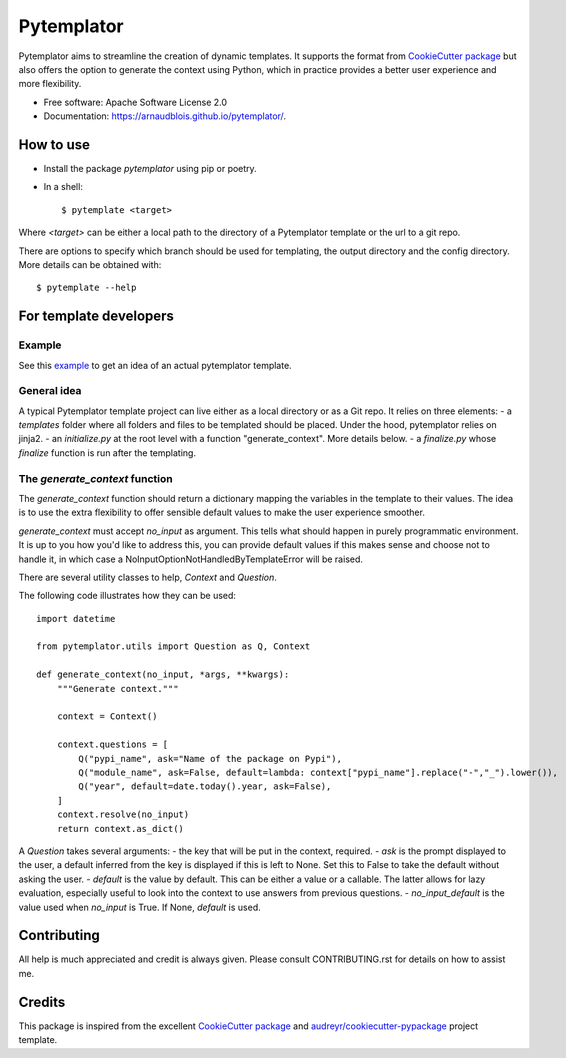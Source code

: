 ===========
Pytemplator
===========


.. image:: https://img.shields.io/pypi/v/pytemplator.svg
        :target: https://pypi.python.org/pypi/pytemplator


.. image:: https://pyup.io/repos/github/arnaudblois/pytemplator/shield.svg
     :target: https://pyup.io/repos/github/arnaudblois/pytemplator/
     :alt: Updates



Pytemplator aims to streamline the creation of dynamic templates.
It supports the format from `CookieCutter package`_ but also offers the option
to generate the context using Python, which in practice provides a better user
experience and more flexibility.


* Free software: Apache Software License 2.0
* Documentation: https://arnaudblois.github.io/pytemplator/.

How to use
----------

- Install the package `pytemplator` using pip or poetry.
- In a shell::

  $ pytemplate <target>

Where `<target>` can be either a local path to the directory of a Pytemplator template
or the url to a git repo.

There are options to specify which branch should be used for templating,
the output directory and the config directory. More details can be obtained with::

  $ pytemplate --help



For template developers
-----------------------

Example
~~~~~~~


See this `example`_ to get an idea of an actual pytemplator template.

.. _`example`: https://github.com/arnaudblois/pypi-package-template

General idea
~~~~~~~~~~~~

A typical Pytemplator template project can live either as a local directory or as a Git repo.
It relies on three elements:
- a `templates` folder where all folders and files to be templated should be placed.
Under the hood, pytemplator relies on jinja2.
- an `initialize.py` at the root level with a function "generate_context". More details below.
- a `finalize.py` whose `finalize` function is run after the templating.


The `generate_context` function
~~~~~~~~~~~~~~~~~~~~~~~~~~~~~

The `generate_context` function should return a dictionary mapping the variables in the
template to their values. The idea is to use the extra flexibility to offer sensible default
values to make the user experience smoother.

`generate_context` must accept `no_input` as argument. This tells what should happen in purely
programmatic environment. It is up to you how you'd like to address this, you can provide default values
if this makes sense and choose not to handle it, in which case a NoInputOptionNotHandledByTemplateError
will be raised.

There are several utility classes to help, `Context` and `Question`.

The following code illustrates how they can be used::

  import datetime

  from pytemplator.utils import Question as Q, Context

  def generate_context(no_input, *args, **kwargs):
      """Generate context."""

      context = Context()

      context.questions = [
          Q("pypi_name", ask="Name of the package on Pypi"),
          Q("module_name", ask=False, default=lambda: context["pypi_name"].replace("-","_").lower()),
          Q("year", default=date.today().year, ask=False),
      ]
      context.resolve(no_input)
      return context.as_dict()

A `Question` takes several arguments:
- the key that will be put in the context, required.
- `ask` is the prompt displayed to the user, a default inferred from the key is
displayed if this is left to None. Set this to False to take the default without
asking the user.
- `default` is the value by default. This can be either a value or a callable.
The latter allows for lazy evaluation, especially useful to look into the context
to use answers from previous questions.
- `no_input_default` is the value used when `no_input` is True. If None, `default`
is used.


Contributing
------------

All help is much appreciated and credit is always given.
Please consult CONTRIBUTING.rst for details on how to assist me.


Credits
-------

This package is inspired from the excellent `CookieCutter package`_ and `audreyr/cookiecutter-pypackage`_ project template.


.. _`CookieCutter package`: https://github.com/audreyr/cookiecutter
.. _`audreyr/cookiecutter-pypackage`: https://github.com/audreyr/cookiecutter-pypackage
